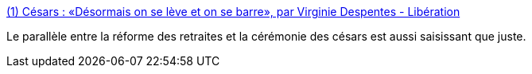 :jbake-type: post
:jbake-status: published
:jbake-title: (1) Césars : «Désormais on se lève et on se barre», par Virginie Despentes - Libération
:jbake-tags: féminisme,pouvoir,expression,politique,_mois_mars,_année_2020
:jbake-date: 2020-03-02
:jbake-depth: ../
:jbake-uri: shaarli/1583135150000.adoc
:jbake-source: https://nicolas-delsaux.hd.free.fr/Shaarli?searchterm=https%3A%2F%2Fwww.liberation.fr%2Fdebats%2F2020%2F03%2F01%2Fcesars-desormais-on-se-leve-et-on-se-barre_1780212&searchtags=f%C3%A9minisme+pouvoir+expression+politique+_mois_mars+_ann%C3%A9e_2020
:jbake-style: shaarli

https://www.liberation.fr/debats/2020/03/01/cesars-desormais-on-se-leve-et-on-se-barre_1780212[(1) Césars : «Désormais on se lève et on se barre», par Virginie Despentes - Libération]

Le parallèle entre la réforme des retraites et la cérémonie des césars est aussi saisissant que juste.
